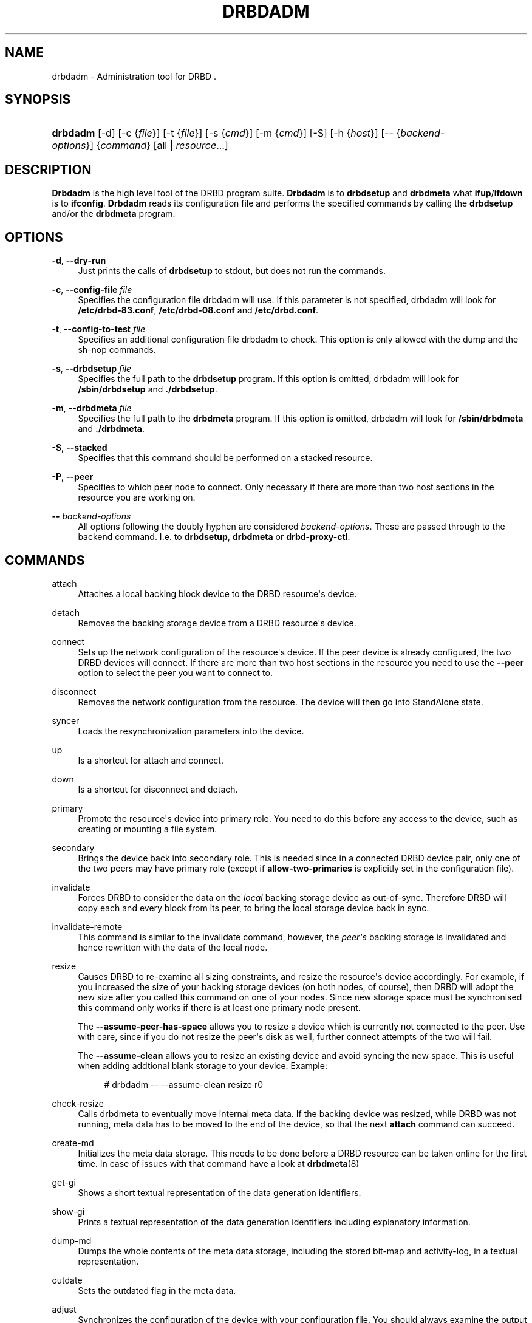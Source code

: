 '\" t
.\"     Title: drbdadm
.\"    Author: [see the "Author" section]
.\" Generator: DocBook XSL Stylesheets v1.75.2 <http://docbook.sf.net/>
.\"      Date: 5 Dec 2008
.\"    Manual: System Administration
.\"    Source: DRBD 8.3.2
.\"  Language: English
.\"
.TH "DRBDADM" "8" "5 Dec 2008" "DRBD 8.3.2" "System Administration"
.\" -----------------------------------------------------------------
.\" * Define some portability stuff
.\" -----------------------------------------------------------------
.\" ~~~~~~~~~~~~~~~~~~~~~~~~~~~~~~~~~~~~~~~~~~~~~~~~~~~~~~~~~~~~~~~~~
.\" http://bugs.debian.org/507673
.\" http://lists.gnu.org/archive/html/groff/2009-02/msg00013.html
.\" ~~~~~~~~~~~~~~~~~~~~~~~~~~~~~~~~~~~~~~~~~~~~~~~~~~~~~~~~~~~~~~~~~
.ie \n(.g .ds Aq \(aq
.el       .ds Aq '
.\" -----------------------------------------------------------------
.\" * set default formatting
.\" -----------------------------------------------------------------
.\" disable hyphenation
.nh
.\" disable justification (adjust text to left margin only)
.ad l
.\" -----------------------------------------------------------------
.\" * MAIN CONTENT STARTS HERE *
.\" -----------------------------------------------------------------
.SH "NAME"
drbdadm \- Administration tool for DRBD .\" drbdadm
.SH "SYNOPSIS"
.HP \w'\fBdrbdadm\fR\ 'u
\fBdrbdadm\fR [\-d] [\-c\ {\fIfile\fR}] [\-t\ {\fIfile\fR}] [\-s\ {\fIcmd\fR}] [\-m\ {\fIcmd\fR}] [\-S] [\-h\ {\fIhost\fR}] [\-\-\ {\fIbackend\-options\fR}] {\fIcommand\fR} [all | \fIresource\fR...]
.SH "DESCRIPTION"
.PP

\fBDrbdadm\fR
is the high level tool of the DRBD program suite\&.
\fBDrbdadm\fR
is to
\fBdrbdsetup\fR
and
\fBdrbdmeta\fR
what
\fBifup\fR/\fBifdown\fR
is to
\fBifconfig\fR\&.
\fBDrbdadm\fR
reads its configuration file and performs the specified commands by calling the
\fBdrbdsetup\fR
and/or the
\fBdrbdmeta\fR
program\&.
.SH "OPTIONS"
.PP
\fB\-d\fR, \fB\-\-dry\-run\fR
.RS 4
Just prints the calls of
\fBdrbdsetup\fR
to stdout, but does not run the commands\&.
.RE
.PP
\fB\-c\fR, \fB\-\-config\-file\fR \fIfile\fR
.RS 4
Specifies the configuration file drbdadm will use\&. If this parameter is not specified, drbdadm will look for
\fB/etc/drbd\-83\&.conf\fR,
\fB/etc/drbd\-08\&.conf\fR
and
\fB/etc/drbd\&.conf\fR\&.
.RE
.PP
\fB\-t\fR, \fB\-\-config\-to\-test\fR \fIfile\fR
.RS 4
Specifies an additional configuration file drbdadm to check\&. This option is only allowed with the dump and the sh\-nop commands\&.
.RE
.PP
\fB\-s\fR, \fB\-\-drbdsetup\fR \fIfile\fR
.RS 4
Specifies the full path to the
\fBdrbdsetup\fR
program\&. If this option is omitted, drbdadm will look for
\fB/sbin/drbdsetup\fR
and
\fB\&./drbdsetup\fR\&.
.RE
.PP
\fB\-m\fR, \fB\-\-drbdmeta\fR \fIfile\fR
.RS 4
Specifies the full path to the
\fBdrbdmeta\fR
program\&. If this option is omitted, drbdadm will look for
\fB/sbin/drbdmeta\fR
and
\fB\&./drbdmeta\fR\&.
.RE
.PP
\fB\-S\fR, \fB\-\-stacked\fR
.RS 4
Specifies that this command should be performed on a stacked resource\&.
.RE
.PP
\fB\-P\fR, \fB\-\-peer\fR
.RS 4
Specifies to which peer node to connect\&. Only necessary if there are more than two host sections in the resource you are working on\&.
.RE
.PP
\fB\-\-\fR \fIbackend\-options\fR
.RS 4
All options following the doubly hyphen are considered
\fIbackend\-options\fR\&. These are passed through to the backend command\&. I\&.e\&. to
\fBdrbdsetup\fR,
\fBdrbdmeta\fR
or
\fBdrbd\-proxy\-ctl\fR\&.
.RE
.SH "COMMANDS"
.PP
attach
.RS 4
Attaches a local backing block device to the DRBD resource\*(Aqs device\&.
.RE
.PP
detach
.RS 4
.\" drbdadm: detach
Removes the backing storage device from a DRBD resource\*(Aqs device\&.
.RE
.PP
connect
.RS 4
.\" drbdadm: connect
Sets up the network configuration of the resource\*(Aqs device\&. If the peer device is already configured, the two DRBD devices will connect\&. If there are more than two host sections in the resource you need to use the
\fB\-\-peer\fR
option to select the peer you want to connect to\&.
.RE
.PP
disconnect
.RS 4
.\" drbdadm: disconnect
Removes the network configuration from the resource\&. The device will then go into StandAlone state\&.
.RE
.PP
syncer
.RS 4
.\" drbdadm: syncer
Loads the resynchronization parameters into the device\&.
.RE
.PP
up
.RS 4
.\" drbdadm: up
Is a shortcut for attach and connect\&.
.RE
.PP
down
.RS 4
.\" drbdadm: down
Is a shortcut for disconnect and detach\&.
.RE
.PP
primary
.RS 4
.\" drbdadm: primary
Promote the resource\*(Aqs device into primary role\&. You need to do this before any access to the device, such as creating or mounting a file system\&.
.RE
.PP
secondary
.RS 4
.\" drbdadm: secondary
Brings the device back into secondary role\&. This is needed since in a connected DRBD device pair, only one of the two peers may have primary role (except if
\fBallow\-two\-primaries\fR
is explicitly set in the configuration file)\&.
.RE
.PP
invalidate
.RS 4
.\" drbdadm: invalidate
Forces DRBD to consider the data on the
\fIlocal\fR
backing storage device as out\-of\-sync\&. Therefore DRBD will copy each and every block from its peer, to bring the local storage device back in sync\&.
.RE
.PP
invalidate\-remote
.RS 4
.\" drbdadm: invalidate-remote
This command is similar to the invalidate command, however, the
\fIpeer\*(Aqs\fR
backing storage is invalidated and hence rewritten with the data of the local node\&.
.RE
.PP
resize
.RS 4
.\" drbdadm: resize
Causes DRBD to re\-examine all sizing constraints, and resize the resource\*(Aqs device accordingly\&. For example, if you increased the size of your backing storage devices (on both nodes, of course), then DRBD will adopt the new size after you called this command on one of your nodes\&. Since new storage space must be synchronised this command only works if there is at least one primary node present\&.
.sp
The
\fB\-\-assume\-peer\-has\-space\fR
allows you to resize a device which is currently not connected to the peer\&. Use with care, since if you do not resize the peer\*(Aqs disk as well, further connect attempts of the two will fail\&.
.sp
The
\fB\-\-assume\-clean\fR
allows you to resize an existing device and avoid syncing the new space\&. This is useful when adding addtional blank storage to your device\&. Example:
.sp
.if n \{\
.RS 4
.\}
.nf
# drbdadm \-\- \-\-assume\-clean resize r0
.fi
.if n \{\
.RE
.\}
.sp
.RE
.PP
check\-resize
.RS 4
.\" drbdadm: check-resize
Calls drbdmeta to eventually move internal meta data\&. If the backing device was resized, while DRBD was not running, meta data has to be moved to the end of the device, so that the next
\fBattach\fR
command can succeed\&.
.RE
.PP
create\-md
.RS 4
.\" drbdadm: create-md
Initializes the meta data storage\&. This needs to be done before a DRBD resource can be taken online for the first time\&. In case of issues with that command have a look at
\fBdrbdmeta\fR(8)
.RE
.PP
get\-gi
.RS 4
.\" drbdadm: get-gi
Shows a short textual representation of the data generation identifiers\&.
.RE
.PP
show\-gi
.RS 4
.\" drbdadm: show-gi
Prints a textual representation of the data generation identifiers including explanatory information\&.
.RE
.PP
dump\-md
.RS 4
.\" drbdadm: dump-md
Dumps the whole contents of the meta data storage, including the stored bit\-map and activity\-log, in a textual representation\&.
.RE
.PP
outdate
.RS 4
.\" drbdadm: outdate
Sets the outdated flag in the meta data\&.
.RE
.PP
adjust
.RS 4
.\" drbdadm: adjust
Synchronizes the configuration of the device with your configuration file\&. You should always examine the output of the dry\-run mode before actually executing this command\&.
.RE
.PP
wait\-connect
.RS 4
.\" drbdadm: wait-connect
Waits until the device is connected to its peer device\&.
.RE
.PP
role
.RS 4
.\" drbdadm: role
Shows the current roles of the devices (local/peer)\&. E\&.g\&. Primary/Secondary
.RE
.PP
state
.RS 4
.\" drbdadm: state
Deprecated alias for "role", see above\&.
.RE
.PP
cstate
.RS 4
.\" drbdadm: cstate
Shows the current connection state of the devices\&.
.RE
.PP
status
.RS 4
.\" drbdadm: status
Shows the current status of all devices defined in the current config file, in XML\-like format\&. Example output:
.sp
.if n \{\
.RS 4
.\}
.nf
<drbd\-status version="8\&.3\&.2" api="88">
<resources config_file="/etc/drbd\&.conf">
<resource minor="0" name="s0" cs="SyncTarget" st1="Secondary" st2="Secondary"
          ds1="Inconsistent" ds2="UpToDate" resynced_precent="5\&.9" />
<resource minor="1" name="s1" cs="WFConnection" st1="Secondary"
          st2="Unknown" ds1="Inconsistent" ds2="Outdated" />
<resource minor="3" name="dummy" cs="Unconfigured" />
<!\-\- resource minor="4" name="scratch" not available or not yet created \-\->
</resources>
</drbd\-status>
.fi
.if n \{\
.RE
.\}
.sp
.RE
.PP
dump
.RS 4
.\" drbdadm: dump
Just parse the configuration file and dump it to stdout\&. May be used to check the configuration file for syntactic correctness\&.
.RE
.PP
outdate
.RS 4
.\" drbdadm: outdate
Used to mark the node\*(Aqs data as outdated\&. Usually used by the peer\*(Aqs fence\-peer handler\&.
.RE
.PP
verify
.RS 4
.\" drbdadm: verify
Starts online verify\&. During online verify, data on both nodes is compared for equality\&. See
/proc/drbd
for online verify progress\&. If out\-of\-sync blocks are found, they are
\fInot\fR
resynchronized automatically\&. To do that,
\fBdisconnect\fR
and
\fBconnect\fR
the resource when verification has completed\&.
.sp
See also the notes on data integrity on the drbd\&.conf manpage\&.
.RE
.PP
pause\-sync
.RS 4
.\" drbdadm: pause-sync
Temporarily suspend an ongoing resynchronization by setting the local pause flag\&. Resync only progresses if neither the local nor the remote pause flag is set\&. It might be desirable to postpone DRBD\*(Aqs resynchronization until after any resynchronization of the backing storage\*(Aqs RAID setup\&.
.RE
.PP
resume\-sync
.RS 4
.\" drbdadm: resume-sync
Unset the local sync pause flag\&.
.RE
.PP
new\-current\-uuid
.RS 4
.\" drbdadm: new-current-uuid
Generates a new currend UUID and rotates all other UUID values\&.
.sp
This can be used to shorten the initial resync of a cluster\&. See the
\fBdrbdsetup\fR
manpage for a more details\&.
.RE
.PP
dstate
.RS 4
.\" drbdadm: dstate
Show the current state of the backing storage devices\&. (local/peer)
.RE
.PP
hidden\-commands
.RS 4
Shows all commands undocumented on purpose\&.
.RE
.SH "VERSION"
.sp
This document was revised for version 8\&.3\&.2 of the DRBD distribution\&.
.SH "AUTHOR"
.sp
Written by Philipp Reisner philipp\&.reisner@linbit\&.com and Lars Ellenberg lars\&.ellenberg@linbit\&.com
.SH "REPORTING BUGS"
.sp
Report bugs to drbd\-user@lists\&.linbit\&.com\&.
.SH "COPYRIGHT"
.sp
Copyright 2001\-2008 LINBIT Information Technologies, Philipp Reisner, Lars Ellenberg\&. This is free software; see the source for copying conditions\&. There is NO warranty; not even for MERCHANTABILITY or FITNESS FOR A PARTICULAR PURPOSE\&.
.SH "SEE ALSO"
.PP
\fBdrbd.conf\fR(5),
\fBdrbd\fR(8),
\fBdrbddisk\fR(8),
\fBdrbdsetup\fR(8),
\fBdrbdmeta\fR(8)
and the
\m[blue]\fBDRBD project web site\fR\m[]\&\s-2\u[1]\d\s+2
.SH "NOTES"
.IP " 1." 4
DRBD project web site
.RS 4
\%http://www.drbd.org/
.RE
